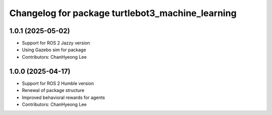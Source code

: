 ^^^^^^^^^^^^^^^^^^^^^^^^^^^^^^^^^^^^^^^^^^^^^^^^^
Changelog for package turtlebot3_machine_learning
^^^^^^^^^^^^^^^^^^^^^^^^^^^^^^^^^^^^^^^^^^^^^^^^^
1.0.1 (2025-05-02)
------------------
* Support for ROS 2 Jazzy version
* Using Gazebo sim for package
* Contributors: ChanHyeong Lee

1.0.0 (2025-04-17)
------------------
* Support for ROS 2 Humble version
* Renewal of package structure
* Improved behavioral rewards for agents
* Contributors: ChanHyeong Lee
